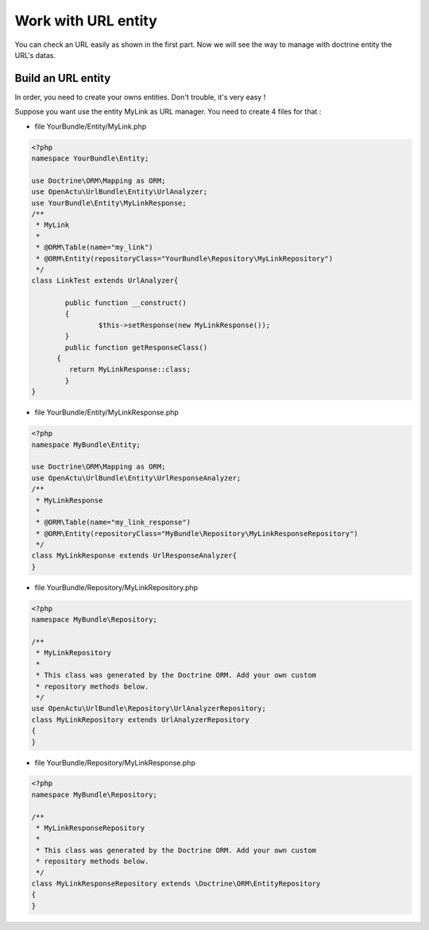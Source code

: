Work with URL entity
====================

You can check an URL easily as shown in the first part. Now we will see the way to manage with doctrine entity the URL's datas.

-------------------
Build an URL entity
-------------------
In order, you need to create your owns entities. Don't trouble, it's very easy !

Suppose you want use the entity MyLink as URL manager. You need to create 4 files for that :

* file YourBundle/Entity/MyLink.php

.. code-block:: php

  <?php
  namespace YourBundle\Entity;
    
  use Doctrine\ORM\Mapping as ORM;
  use OpenActu\UrlBundle\Entity\UrlAnalyzer;
  use YourBundle\Entity\MyLinkResponse;
  /**
   * MyLink
   *
   * @ORM\Table(name="my_link")
   * @ORM\Entity(repositoryClass="YourBundle\Repository\MyLinkRepository")
   */
  class LinkTest extends UrlAnalyzer{
	       
	  public function __construct()
	  {
		  $this->setResponse(new MyLinkResponse());
	  }
	  public function getResponseClass()
  	{
	   return MyLinkResponse::class;
	  }
  }

* file YourBundle/Entity/MyLinkResponse.php

.. code-block:: php

  <?php
  namespace MyBundle\Entity;
  
  use Doctrine\ORM\Mapping as ORM;
  use OpenActu\UrlBundle\Entity\UrlResponseAnalyzer;
  /**
   * MyLinkResponse
   *
   * @ORM\Table(name="my_link_response")
   * @ORM\Entity(repositoryClass="MyBundle\Repository\MyLinkResponseRepository")
   */
  class MyLinkResponse extends UrlResponseAnalyzer{
  }
  
* file YourBundle/Repository/MyLinkRepository.php
  
.. code-block:: php

  <?php
  namespace MyBundle\Repository;

  /**
   * MyLinkRepository
   *
   * This class was generated by the Doctrine ORM. Add your own custom
   * repository methods below.
   */
  use OpenActu\UrlBundle\Repository\UrlAnalyzerRepository;
  class MyLinkRepository extends UrlAnalyzerRepository
  {
  }
  
* file YourBundle/Repository/MyLinkResponse.php
  
.. code-block:: php

  <?php
  namespace MyBundle\Repository;

  /**
   * MyLinkResponseRepository
   *
   * This class was generated by the Doctrine ORM. Add your own custom
   * repository methods below.
   */
  class MyLinkResponseRepository extends \Doctrine\ORM\EntityRepository
  {
  }
